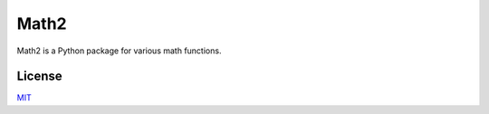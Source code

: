 Math2
=====

Math2 is a Python package for various math functions.


License
-------
`MIT <https://choosealicense.com/licenses/mit/>`_

